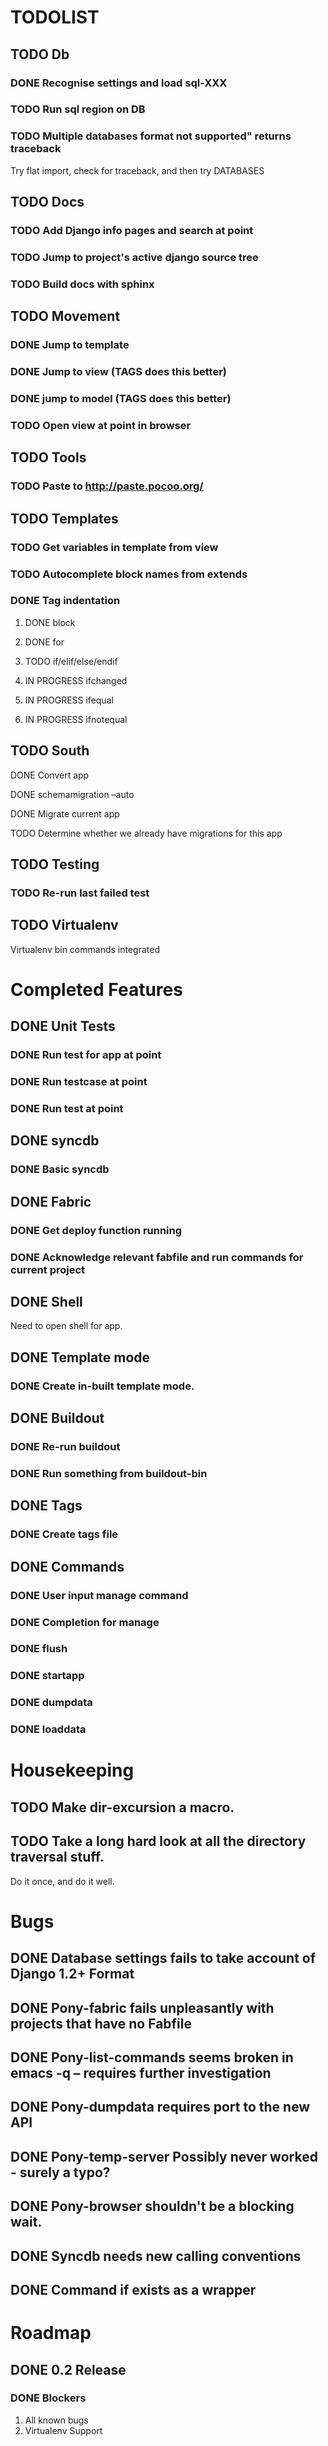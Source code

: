 * TODOLIST
** TODO Db
*** DONE Recognise settings and load sql-XXX
*** TODO Run sql region on DB
*** TODO Multiple databases format not supported" returns traceback
    Try flat import, check for traceback, and then try DATABASES
** TODO Docs
*** TODO Add Django info pages and search at point
*** TODO Jump to project's active django source tree
*** TODO Build docs with sphinx
** TODO Movement
*** DONE Jump to template
*** DONE Jump to view (TAGS does this better)
*** DONE jump to model (TAGS does this better)
*** TODO Open view at point in browser
** TODO Tools
*** TODO Paste to http://paste.pocoo.org/
** TODO Templates
*** TODO Get variables in template from view
*** TODO Autocomplete block names from extends
*** DONE Tag indentation
**** DONE block
**** DONE for
**** TODO if/elif/else/endif
**** IN PROGRESS ifchanged
**** IN PROGRESS ifequal
**** IN PROGRESS ifnotequal
** TODO South
**** DONE Convert app
**** DONE schemamigration --auto
**** DONE Migrate current app
**** TODO Determine whether we already have migrations for this app
** TODO Testing
*** TODO Re-run last failed test
** TODO Virtualenv
   Virtualenv bin commands integrated
* Completed Features
** DONE Unit Tests
*** DONE Run test for app at point
*** DONE Run testcase at point
*** DONE Run test at point
** DONE syncdb
*** DONE Basic syncdb
** DONE Fabric
*** DONE Get deploy function running
*** DONE Acknowledge relevant fabfile and run commands for current project
** DONE Shell
   Need to open shell for app.
** DONE Template mode
*** DONE Create in-built template mode.
** DONE Buildout
*** DONE Re-run buildout
*** DONE Run something from buildout-bin
** DONE Tags
*** DONE Create tags file
** DONE Commands
*** DONE User input manage command
*** DONE Completion for manage
*** DONE flush
*** DONE startapp
*** DONE dumpdata
*** DONE loaddata
* Housekeeping
** TODO Make dir-excursion a macro.
** TODO Take a long hard look at all the directory traversal stuff.
   Do it once, and do it well.

* Bugs
** DONE Database settings fails to take account of Django 1.2+ Format
** DONE Pony-fabric fails unpleasantly with projects that have no Fabfile
** DONE Pony-list-commands seems broken in emacs -q -- requires further investigation
** DONE Pony-dumpdata requires port to the new API
** DONE Pony-temp-server Possibly never worked - surely a typo?
** DONE Pony-browser shouldn't be a blocking wait.
** DONE Syncdb needs new calling conventions
** DONE Command if exists as a wrapper
* Roadmap
** DONE 0.2 Release
*** DONE Blockers
    1) All known bugs
    2) Virtualenv Support
*** DONE Other
       1) yasnppet to defcustom
** IN PROGRESS 0.3 Release...
*** Required Features
**** Use syntax table for Tpl-mode comment highlighting
**** Use Dir locals instead of ponyrc
     Provide interactive M-x make-project and edit project to
     edit the pony-project struct.

     We should keep support for .ponnyrc until a 1.0 release, emitting
     a message that suggests moving to dir-locals.el and not documenting the functionality.

*** Desired Features
   1) Jump to view at point in Browser
   2) Consolidate all the Management commands into a single macro interface (pony-defmanage "flush")
   3) Run multiple dev servers from one Emacs instance
   4) Test-case-mode backend
   5) Build system
   6) Interactive database decisions for multiple configured dbs
   7) Tab indentation for django template tags.
